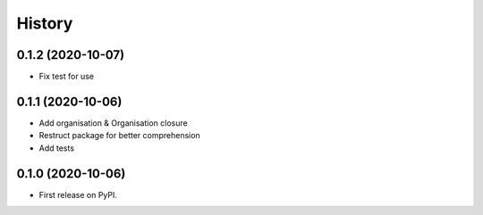 .. :changelog:

History
-------

0.1.2 (2020-10-07)
++++++++++++++++++

* Fix test for use

0.1.1 (2020-10-06)
++++++++++++++++++

* Add organisation & Organisation closure
* Restruct package for better comprehension
* Add tests

0.1.0 (2020-10-06)
++++++++++++++++++

* First release on PyPI.
